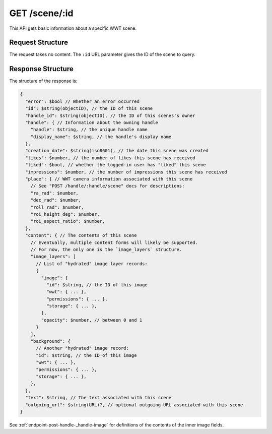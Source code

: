.. _endpoint-GET-scene-_id:

==============
GET /scene/:id
==============

This API gets basic information about a specific WWT scene.


Request Structure
=================

The request takes no content. The ``:id`` URL parameter gives the ID of the
scene to query.


Response Structure
==================

The structure of the response is:

.. code-block:: javascript

  {
    "error": $bool // Whether an error occurred
    "id": $string(objectID), // the ID of this scene
    "handle_id": $string(objectID), // the ID of this scenes's owner
    "handle": { // Information about the owning handle
      "handle": $string, // the unique handle name
      "display_name": $string, // the handle's display name
    },
    "creation_date": $string(iso8601), // the date this scene was created
    "likes": $number, // the number of likes this scene has received
    "liked": $bool, // whether the logged-in user has "liked" this scene
    "impressions": $number, // the number of impressions this scene has received
    "place": { // WWT camera information associated with this scene
      // See "POST /handle/:handle/scene" docs for descriptions:
      "ra_rad": $number,
      "dec_rad": $number,
      "roll_rad": $number,
      "roi_height_deg": $number,
      "roi_aspect_ratio": $number,
    },
    "content": { // The contents of this scene
      // Eventually, multiple content forms will likely be supported.
      // For now, the only one is the `image_layers` structure.
      "image_layers": [
        // List of "hydrated" image layer records:
        {
          "image": {
            "id": $string, // the ID of this image
            "wwt": { ... },
            "permissions": { ... },
            "storage": { ... },
          },
          "opacity": $number, // between 0 and 1
        }
      ],
      "background": {
        // Another "hydrated" image record:
        "id": $string, // the ID of this image
        "wwt": { ... },
        "permissions": { ... },
        "storage": { ... },
      },
    },
    "text": $string, // The text associated with this scene
    "outgoing_url": $string(URL)?, // optional outgoing URL associated with this scene
  }

See :ref:`endpoint-post-handle-_handle-image` for definitions of the contents of the inner
image fields.